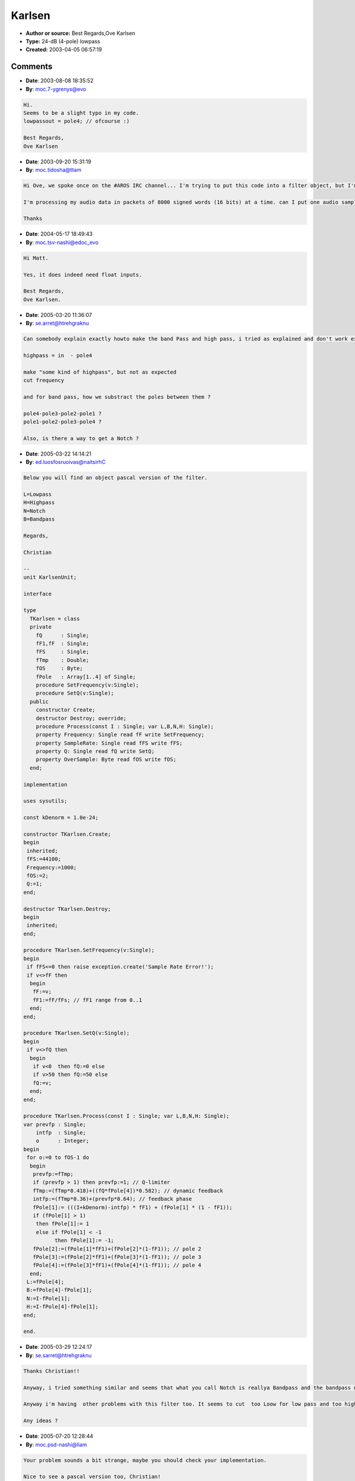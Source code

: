 Karlsen
=======

- **Author or source:** Best Regards,Ove Karlsen
- **Type:** 24-dB (4-pole) lowpass
- **Created:** 2003-04-05 06:57:19


.. code-block:: text
    :caption: notes

    There's really not much voodoo going on in the filter itself, it's a simple as possible:
    
    pole1 = (in  * frequency) + (pole1 * (1 - frequency));
    
    Most of you can probably understand that math, it's very similar to how an analog
    condenser works.
    Although, I did have to do some JuJu to add resonance to it.
    While studing the other filters, I found that the feedback phase is very important to how
    the overall
    resonance level will be, and so I made a dynamic feedback path, and constant Q
    approximation by manipulation
    of the feedback phase.
    A bonus with this filter, is that you can "overdrive" it... Try high input levels..
    
    


.. code-block:: c++
    :linenos:
    :caption: code

    // Karlsen 24dB Filter by Ove Karlsen / Synergy-7 in the year 2003.
    // b_f = frequency 0..1
    // b_q = resonance 0..50
    // b_in = input
    // to do bandpass, subtract poles from eachother, highpass subtract with input.
    
    
       float b_inSH = b_in // before the while statement.
    
    	while (b_oversample < 2) {						//2x oversampling (@44.1khz)
    		float prevfp;
    		prevfp = b_fp;
    		if (prevfp > 1) {prevfp = 1;}					// Q-limiter
    
    		b_fp = (b_fp * 0.418) + ((b_q * pole4) * 0.582);		// dynamic feedback
    		float intfp;
    		intfp = (b_fp * 0.36) + (prevfp * 0.64);			// feedback phase
    		b_in =	b_inSH - intfp;						// inverted feedback		
    					
    		pole1 = (b_in   * b_f) + (pole1 * (1 - b_f));			// pole 1
    		if (pole1 > 1) {pole1 = 1;} else if (pole1 < -1) {pole1 = -1;}  // pole 1 clipping
    		pole2 = (pole1   * b_f) + (pole2 * (1 - b_f));			// pole 2
    		pole3 = (pole2   * b_f) + (pole3 * (1 - b_f));			// pole 3
    		pole4 = (pole3   * b_f) + (pole4 * (1 - b_f));			// pole 4
    
    		b_oversample++;
    		}
    	lowpassout = b_in;
    
    
    

Comments
--------

- **Date**: 2003-08-08 18:35:52
- **By**: moc.7-ygrenys@evo

.. code-block:: text

    Hi.
    Seems to be a slight typo in my code.
    lowpassout = pole4; // ofcourse :)
    
    Best Regards,
    Ove Karlsen
    
    
    
    

- **Date**: 2003-09-20 15:31:19
- **By**: moc.tidosha@ttam

.. code-block:: text

    Hi Ove, we spoke once on the #AROS IRC channel... I'm trying to put this code into a filter object, but I'm wandering what datatype the input and output should be?
    
    I'm processing my audio data in packets of 8000 signed words (16 bits) at a time. can I put one audio sample words into this function? Since it seems to require a floating point input!
    
    Thanks

- **Date**: 2004-05-17 18:49:43
- **By**: moc.tsv-nashi@edoc_evo

.. code-block:: text

    Hi Matt.
    
    Yes, it does indeed need float inputs.
    
    Best Regards,
    Ove Karlsen.
    
    

- **Date**: 2005-03-20 11:36:07
- **By**: se.arret@htrehgraknu

.. code-block:: text

    Can somebody explain exactly howto make the band Pass and high pass, i tried as explained and don't work exactly as expected
    
    highpass = in  - pole4
    
    make "some kind of highpass", but not as expected
    cut frequency
    
    and for band pass, how we substract the poles between them ?
    
    pole4-pole3-pole2-pole1 ?
    pole1-pole2-pole3-pole4 ?
    
    Also, is there a way to get a Notch ?
    
    
    
    
    

- **Date**: 2005-03-22 14:14:21
- **By**: ed.luosfosruoivas@naitsirhC

.. code-block:: text

    Below you will find an object pascal version of the filter. 
    
    L=Lowpass
    H=Highpass
    N=Notch
    B=Bandpass
    
    Regards,
    
    Christian
    
    --
    unit KarlsenUnit;
    
    interface
    
    type
      TKarlsen = class
      private
        fQ      : Single;
        fF1,fF  : Single;
        fFS     : Single;
        fTmp    : Double;
        fOS     : Byte;
        fPole   : Array[1..4] of Single;
        procedure SetFrequency(v:Single);
        procedure SetQ(v:Single);
      public
        constructor Create;
        destructor Destroy; override;
        procedure Process(const I : Single; var L,B,N,H: Single);
        property Frequency: Single read fF write SetFrequency;
        property SampleRate: Single read fFS write fFS;
        property Q: Single read fQ write SetQ;
        property OverSample: Byte read fOS write fOS;
      end;
    
    implementation
    
    uses sysutils;
    
    const kDenorm = 1.0e-24;
    
    constructor TKarlsen.Create;
    begin
     inherited;
     fFS:=44100;
     Frequency:=1000;
     fOS:=2;
     Q:=1;
    end;
    
    destructor TKarlsen.Destroy;
    begin
     inherited;
    end;
    
    procedure TKarlsen.SetFrequency(v:Single);
    begin
     if fFS<=0 then raise exception.create('Sample Rate Error!');
     if v<>fF then
      begin
       fF:=v;
       fF1:=fF/fFs; // fF1 range from 0..1
      end;
    end;
    
    procedure TKarlsen.SetQ(v:Single);
    begin
     if v<>fQ then
      begin
       if v<0  then fQ:=0 else
       if v>50 then fQ:=50 else
       fQ:=v;
      end;
    end;
    
    procedure TKarlsen.Process(const I : Single; var L,B,N,H: Single);
    var prevfp : Single;
        intfp  : Single;
        o      : Integer;
    begin
     for o:=0 to fOS-1 do
      begin
       prevfp:=fTmp;
       if (prevfp > 1) then prevfp:=1; // Q-limiter
       fTmp:=(fTmp*0.418)+((fQ*fPole[4])*0.582); // dynamic feedback
       intfp:=(fTmp*0.36)+(prevfp*0.64); // feedback phase
       fPole[1]:= (((I+kDenorm)-intfp) * fF1) + (fPole[1] * (1 - fF1));
       if (fPole[1] > 1)
        then fPole[1]:= 1
        else if fPole[1] < -1
              then fPole[1]:= -1;
       fPole[2]:=(fPole[1]*fF1)+(fPole[2]*(1-fF1)); // pole 2
       fPole[3]:=(fPole[2]*fF1)+(fPole[3]*(1-fF1)); // pole 3
       fPole[4]:=(fPole[3]*fF1)+(fPole[4]*(1-fF1)); // pole 4
      end;
     L:=fPole[4];
     B:=fPole[4]-fPole[1];
     N:=I-fPole[1];
     H:=I-fPole[4]-fPole[1];
    end;
    
    end.              

- **Date**: 2005-03-29 12:24:17
- **By**: se.sarret@htrehgraknu

.. code-block:: text

    Thanks Christian!!
    
    Anyway, i tried something similar and seems that what you call Notch is reallya Bandpass and the bandpass makes something really strange
    
    Anyway i'm having  other problems with this filter too. It seems to cut  too Loow for low pass and too high for high pass. Also, resonance sets a peak far away from the cut frequency.And last but not least, the slope isn't 24 db/oct, realkly is much lesser, but not in a consistent way: sometimes is 6, sometimes 12, sometimes 20, etc
    
    Any ideas ?
    
    
    
    
    

- **Date**: 2005-07-20 12:28:44
- **By**: moc.psd-nashi@liam

.. code-block:: text

    Your problem sounds a bit strange, maybe you should check your implementation.
    
    Nice to see a pascal version too, Christian!
    
    Although I really recommend one set a lower denormal threshold, maybe a 1/100, it really affects the sound of the filter. The best is probably tweaking that value in realtime to see what sounds best.
    Also, doubles for the buffers.. :)
    
    Very Best Regards,
    Ove Karlsen

- **Date**: 2005-09-20 12:26:37
- **By**: ku.oc.snosrapsd@psdcisum

.. code-block:: text

    Christian, shouldn't your code end:
    L:=fPole[4];
    B:=fPole[4]-fPole[1];
    //CWB posted
    //N:=I-fPole[1];
    //B:=I-fPole[4]-fPole[1];
    
    //DSP posted
    H:=I-fPole[4]; //Surely pole 4 would give a 24dB/Oct HP, rather than the 6dB version posted
    N:=I-fPole[4]-fPole[1]; //Inverse of BP
    
    Any thoughts, anyone?
    
    DSP

- **Date**: 2005-09-23 11:15:32
- **By**: moc.psd-nashi@liam

.. code-block:: text

    This filter was really written mostly to demonstrate the Q-limiter though, and also, to write it in the most computationally effiecent way.
    Here is a little more featured version.
    ---------------------------------------
    // Karlsen, Second Order SVF type filter.
    
    // b_in1, b_in2 stereo input
    // fvar01 cutoff 
    // fvar02 slope 
    // fvar03 mode 
    // fvar04 res 
    // fvar05 cutoff/res compensation
    
    // inits, all doubles
    //	b_noise = 19.1919191919191919191919191919191919191919;
    // 	filterbuffers = 0;
    
    	b_noise = b_noise * b_noise;
    	int i_noise = b_noise;
    	b_noise = b_noise - i_noise;
    	
    	double b_lnoise = (b_noise - 0.5) * 2;
    	double b_rnoise = ((1-b_noise) - 0.5) * 2;
    
    	b_noise = b_noise + 19;
    
    	b_lnoise = b_lnoise * 65536;
    	b_rnoise = b_rnoise * 65536;
    	if (b_lnoise > 1) {b_lnoise = 1;} else if (b_lnoise < -1) {b_lnoise = -1;}
    	if (b_rnoise > 1) {b_rnoise = 1;} else if (b_rnoise < -1) {b_rnoise = -1;}
    
    	b_lnoise = b_lnoise * 1e-24; // find optimal value
    	b_rnoise = b_rnoise * 1e-24;
    
    	b_in1 = b_in1 + (b_lnoise);  // denormal prevention (also doubling as dither and analog noise).
    	b_in2 = b_in2 + (b_rnoise);
     
     
    	float b_slope = (1-fvar2) + 0.5;
    	float b_cut = ((fvar1    * fvar1) + ((fvar1 / (b_slope)) * (1 - fvar1))) / ((1 * fvar1) + ((1 / (b_slope)) * (1 - fvar1)));
    	b_cut = b_cut*b_cut; // linearize this
    	float b_res = fvar4 * 100;
    	int i_kmode = fvar3 * 100;
     
    	if (b_cut > 1) {b_cut = 1;}
    	if (b_cut < 0) {b_cut = 0;}
     
    	b_in1 = (b_in1 + b_lbuffb1);
    	b_in2 = (b_in2 + b_lbuffb2);
    
    	b_lbuf09 = ((b_in1    * b_cut) + ((b_lbuf09 / b_slope) * (1 - b_cut))) / ((1 * b_cut) + ((1 / b_slope) * (1 - b_cut)));
     	b_lbuf10 = ((b_in2    * b_cut) + ((b_lbuf10 / b_slope) * (1 - b_cut))) / ((1 * b_cut) + ((1 / b_slope) * (1 - b_cut)));
     
    	b_lbuf11 = ((b_lbuf09    * b_cut) + ((b_lbuf11 / b_slope) * (1 - b_cut))) / ((1 * b_cut) + ((1 / b_slope) * (1 - b_cut)));
     	b_lbuf12 = ((b_lbuf10    * b_cut) + ((b_lbuf12 / b_slope) * (1 - b_cut))) / ((1 * b_cut) + ((1 / b_slope) * (1 - b_cut)));
     
    	if (i_kmode == 0) { //lowpass
    		b_in1 = b_lbuf11;
    		b_in2 = b_lbuf12;
    	}
    	else if (i_kmode == 1) { // bandpass
    		b_in1 = b_lbuf09 - b_lbuf11;
    		b_in2 = b_lbuf10 - b_lbuf12;
    	}
    	else if (i_kmode == 2) { // highpass
    		b_in1 = b_in1 - b_lbuf11;
    		b_in2 = b_in2 - b_lbuf12;
    	}
    
    	b_lbuffb1 = ((b_lbuf09 - b_lbuf11) * ((b_cut * fvar5) + 1)) * b_res;
    	b_lbuffb2 = ((b_lbuf10 - b_lbuf12) * ((b_cut * fvar5) + 1)) * b_res;
    
    	b_lbuffb1 = atan(b_lbuffb1);
    	b_lbuffb2 = atan(b_lbuffb2);
    ---------------------------------------------
    Works really well with control signals, where you keep the cutoff at a constant level.
    Also, a bit more useful with audio, if you linearize the cutoff.
    
    Best Regards,
    Ove Karlsen.
    

- **Date**: 2005-10-13 14:00:39
- **By**: ku.oc.snosrapsd@psdcisum

.. code-block:: text

    I was looking at the b_cut assignment, and was going through looking 
    at optimising it and found this:
    
    float b_cut = ((fvar1    * fvar1) + ((fvar1 / (b_slope)) * (1 - fvar1)))
    / ((1 * fvar1) + ((1 / (b_slope)) * (1 - fvar1)));
    
    Rename for convenience and clarity
    fvar1=co
    b_slope=sl
    
    => (co^2+(co(1-co)))
              --------
                 sl
        ---------------
         (1*co)+(1-co)
                 ----
                  sl
    
    multiply numerator & denominator by sl to even things up
    
    => (sl*co^2+(co(1-co)))
        ------------------
          (sl*co)+(1-co)
    
    expand brackets
    
    =>  sl*co^2+co-co^2
        ---------------
          sl*co+1-co
    
    refactor
    
    =>  co(sl*co+1-co)
        ---------------
          sl*co+1-co
    
    (sl*co+1-co) cancels out, leaving..
    
    => co
    
    
    if I've got anything wrong here, please pipe up..
    
    Duncan

- **Date**: 2005-10-13 14:06:02
- **By**: ku.oc.snosrapsd@psdcisum

.. code-block:: text

    (actually, typing the assigment into Excel reveals the same as my proof..)

- **Date**: 2006-02-17 13:23:47
- **By**: moc.psd-nashi@liam

.. code-block:: text

    Final version, Stenseth, 17. february, 2006.
    
    // Fast differential amplifier approximation
    
    	double b_inr = b_in * b_filterdrive;
    	if (b_inr < 0) {b_inr = -b_inr;}
    	double b_inrns = b_inr;
    	if (b_inr > 1) {b_inr = 1;}
    	double b_dax = b_inr - ((b_inr * b_inr) * 0.5);
    	b_dax = b_dax - b_inr;
    	b_inr = b_inr + b_dax;
    
    	b_inr = b_inr * 0.24;
    
    	if (b_inr > 1) {b_inr = 1;}
    	b_dax = b_inr - ((b_inr * 0.33333333) * (b_inr * b_inr));
    	b_dax = b_dax - b_inr;
    	b_inr = b_inr + b_dax;
    
    	b_inr = b_inr / 0.24;
    
    	double b_mul = b_inrns / b_inr; // beware of zero
    	b_sbuf1 = ((b_sbuf1 - (b_sbuf1 * 0.4300)) + (b_mul * 0.4300));
    
    	b_mul = b_sbuf1 + ((b_mul - b_sbuf1) * 0.6910);
    	b_in = b_in / b_mul;
    
    // This method sounds the best here..
    // About denormals, it does not seem to be much of an issue here, probably because I input the filters with oscillators, and not samples, or other, where the level may drop below the denormal threshold for extended periods of time. However, if you do, you probably want to quantize out the information below the threshold, in the buffers, and raise/lower the inputlevel before/after the filter. Adding low levels of noise may be effective aswell. This is described somewhere else on this site.
    
    	double b_cutsc = pow(1024,b_cut) / 1024; // perfect tracking..
    
    	b_fbuf1 = ((b_fbuf1 - (b_fbuf1 * b_cutsc)) + (b_in * b_cutsc));
    	b_in = b_fbuf1;
    	b_fbuf2 = ((b_fbuf2 - (b_fbuf2 * b_cutsc)) + (b_in * b_cutsc));
    	b_in = b_fbuf2;
    	b_fbuf3 = ((b_fbuf3 - (b_fbuf3 * b_cutsc)) + (b_in * b_cutsc));
    	b_in = b_fbuf3;
    	b_fbuf4 = ((b_fbuf4 - (b_fbuf4 * b_cutsc)) + (b_in * b_cutsc));
    	b_in = b_fbuf4;
    
    Soundwise, it's somewhere between a transistor ladder, and a diode ladder..
    Enjoy!
    
    Ove Karlsen.
    PS: I prefer IRL communication these days, so if you need to reach me, please dial my cellphone, +047 928 50 803.
    

- **Date**: 2006-11-03 03:51:29
- **By**: read@bw

.. code-block:: text

    Another iteration, please delete all other posts than this.
    
    Arif Ove Karlsen's 24dB Ladder Approximation, 3.nov 2007
    
    As you may know, The traditional 4-pole Ladder found in vintage hardware synths,
    had a particular sound. The nonlinearities inherent in the suboptimal components, often
    added a particular flavour to the sound.
    Digital does mathematical calculations much better than any analog solution, and therefore, when the filter was emulated by digital filter types, some of the character got lost.
    I believe this mainly boils down to the resonance limiting occuring in the analog version.
    Therefore I have written a very fast ladder approximation, not emulating any of what may seem neccesary, such as pole saturaion, which in turn results in nonlinear cutoff frequency, and loss of volume at lower cutoffs. However this can be implemented, if wanted, by putting the neccesary saturation functions inside the code. If you seek the true analog sound, you may want to do a full differential amplifier emulation aswell.
    But - I believe in the end, you would end up wanting a perfect filter, with just the touch that makes it sound analog, resonance limiting.
    
    So here it is, Karlsen Ladder, v4. A very resource effiecent ladder. Can furthermore be optimized with asm.
    
    rez = pole4 * rezamount; if (rez > 1) {rez = 1;}
    input = input - rez;
    pole1 = pole1 + ((-pole1 + input) * cutoffreq);
    pole2 = pole2 + ((-pole2 + pole1) * cutoffreq);
    pole3 = pole3 + ((-pole3 + pole2) * cutoffreq);
    pole4 = pole4 + ((-pole4 + pole3) * cutoffreq);
    output = pole4;
    
    --
    
    I can be reached by email @ 1a2r4i54f5o5v2ek1a1r5ls6en@3ho2tm6ail1.c5o6m!no!nums
    
    

- **Date**: 2013-06-21 14:42:33
- **By**: pleasee@otherpost

.. code-block:: text

    Please see
                  http://musicdsp.org/showArchiveComment.php?ArchiveID=240
    
    for the ultimate development of this filter.
    
    Peace Be With You,
    Ove Karlsen

